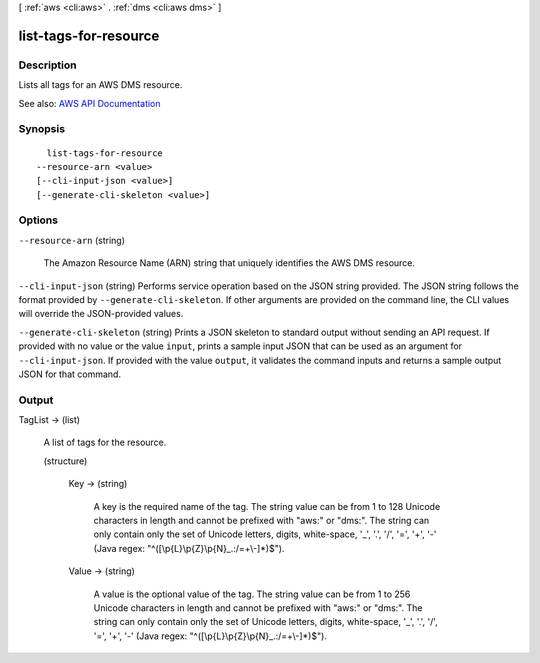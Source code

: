 [ :ref:`aws <cli:aws>` . :ref:`dms <cli:aws dms>` ]

.. _cli:aws dms list-tags-for-resource:


**********************
list-tags-for-resource
**********************



===========
Description
===========



Lists all tags for an AWS DMS resource.



See also: `AWS API Documentation <https://docs.aws.amazon.com/goto/WebAPI/dms-2016-01-01/ListTagsForResource>`_


========
Synopsis
========

::

    list-tags-for-resource
  --resource-arn <value>
  [--cli-input-json <value>]
  [--generate-cli-skeleton <value>]




=======
Options
=======

``--resource-arn`` (string)


  The Amazon Resource Name (ARN) string that uniquely identifies the AWS DMS resource.

  

``--cli-input-json`` (string)
Performs service operation based on the JSON string provided. The JSON string follows the format provided by ``--generate-cli-skeleton``. If other arguments are provided on the command line, the CLI values will override the JSON-provided values.

``--generate-cli-skeleton`` (string)
Prints a JSON skeleton to standard output without sending an API request. If provided with no value or the value ``input``, prints a sample input JSON that can be used as an argument for ``--cli-input-json``. If provided with the value ``output``, it validates the command inputs and returns a sample output JSON for that command.



======
Output
======

TagList -> (list)

  

  A list of tags for the resource.

  

  (structure)

    

    

    

    Key -> (string)

      

      A key is the required name of the tag. The string value can be from 1 to 128 Unicode characters in length and cannot be prefixed with "aws:" or "dms:". The string can only contain only the set of Unicode letters, digits, white-space, '_', '.', '/', '=', '+', '-' (Java regex: "^([\\p{L}\\p{Z}\\p{N}_.:/=+\\-]*)$").

      

      

    Value -> (string)

      

      A value is the optional value of the tag. The string value can be from 1 to 256 Unicode characters in length and cannot be prefixed with "aws:" or "dms:". The string can only contain only the set of Unicode letters, digits, white-space, '_', '.', '/', '=', '+', '-' (Java regex: "^([\\p{L}\\p{Z}\\p{N}_.:/=+\\-]*)$").

      

      

    

  

